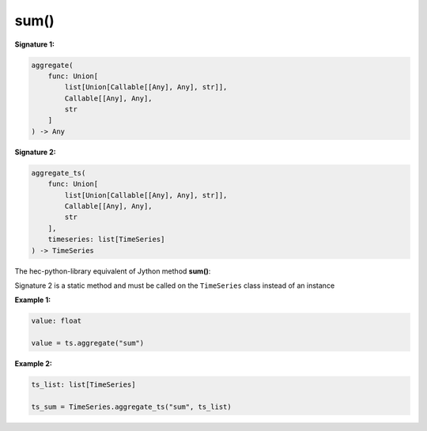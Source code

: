 sum()
=====

**Signature 1:**

.. code-block:: python

    aggregate(
        func: Union[
            list[Union[Callable[[Any], Any], str]],
            Callable[[Any], Any],
            str
        ]
    ) -> Any

**Signature 2:**

.. code-block:: python

    aggregate_ts(
        func: Union[
            list[Union[Callable[[Any], Any], str]],
            Callable[[Any], Any],
            str
        ],
        timeseries: list[TimeSeries]
    ) -> TimeSeries

The hec-python-library equivalent of Jython method **sum()**:

Signature 2 is a static method and must be called on the ``TimeSeries`` class instead of an instance

**Example 1:**

.. code-block:: python

    value: float

    value = ts.aggregate("sum")


**Example 2:**

.. code-block:: python

    ts_list: list[TimeSeries]

    ts_sum = TimeSeries.aggregate_ts("sum", ts_list)
